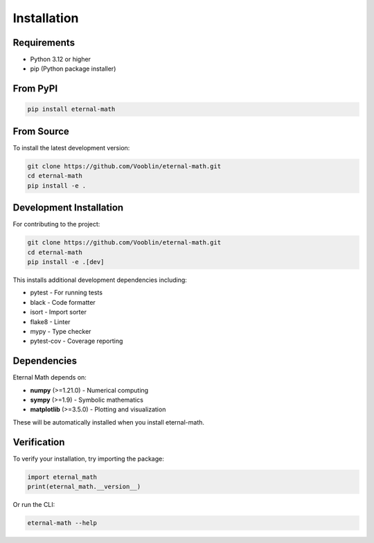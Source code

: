 Installation
============

Requirements
------------

* Python 3.12 or higher
* pip (Python package installer)

From PyPI
---------

.. code-block:: bash

    pip install eternal-math

From Source
-----------

To install the latest development version:

.. code-block:: bash

    git clone https://github.com/Vooblin/eternal-math.git
    cd eternal-math
    pip install -e .

Development Installation
------------------------

For contributing to the project:

.. code-block:: bash

    git clone https://github.com/Vooblin/eternal-math.git
    cd eternal-math
    pip install -e .[dev]

This installs additional development dependencies including:

* pytest - For running tests
* black - Code formatter
* isort - Import sorter
* flake8 - Linter
* mypy - Type checker
* pytest-cov - Coverage reporting

Dependencies
------------

Eternal Math depends on:

* **numpy** (>=1.21.0) - Numerical computing
* **sympy** (>=1.9) - Symbolic mathematics
* **matplotlib** (>=3.5.0) - Plotting and visualization

These will be automatically installed when you install eternal-math.

Verification
------------

To verify your installation, try importing the package:

.. code-block:: python

    import eternal_math
    print(eternal_math.__version__)

Or run the CLI:

.. code-block:: bash

    eternal-math --help
